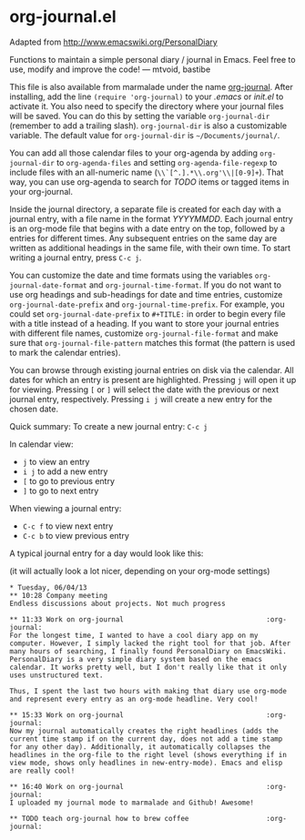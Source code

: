 * org-journal.el

Adapted from http://www.emacswiki.org/PersonalDiary

Functions to maintain a simple personal diary / journal in Emacs.
Feel free to use, modify and improve the code!
— mtvoid, bastibe

This file is also available from marmalade under the name
[[http://marmalade-repo.org/packages/org-journal][org-journal]]. After
installing, add the line =(require 'org-journal)= to your /.emacs/ or
/init.el/ to activate it. You also need to specify the directory where
your journal files will be saved. You can do this by setting the
variable =org-journal-dir= (remember to add a trailing slash).
=org-journal-dir= is also a customizable variable. The default value
for =org-journal-dir= is =~/Documents/journal/=.

You can add all those calendar files to your org-agenda by adding
=org-journal-dir= to =org-agenda-files= and setting
=org-agenda-file-regexp= to include files with an all-numeric name
(=\\`[^.].*\\.org'\\|[0-9]+=). That way, you can use org-agenda to
search for /TODO/ items or tagged items in your org-journal.

Inside the journal directory, a separate file is created for each day
with a journal entry, with a file name in the format /YYYYMMDD/. Each
journal entry is an org-mode file that begins with a date entry on the
top, followed by a entries for different times. Any subsequent entries
on the same day are written as additional headings in the same file,
with their own time. To start writing a journal entry, press =C-c j=.

You can customize the date and time formats using the variables
=org-journal-date-format= and =org-journal-time-format=. If you do not
want to use org headings and sub-headings for date and time entries,
customize =org-journal-date-prefix= and =org-journal-time-prefix=. For
example, you could set =org-journal-date-prefix= to =#+TITLE:= in
order to begin every file with a title instead of a heading. If you
want to store your journal entries with different file names,
customize =org-journal-file-format= and make sure that
=org-journal-file-pattern= matches this format (the pattern is used to
mark the calendar entries).

You can browse through existing journal entries on disk via the
calendar. All dates for which an entry is present are highlighted.
Pressing =j= will open it up for viewing. Pressing =[= or =]= will
select the date with the previous or next journal entry, respectively.
Pressing =i j= will create a new entry for the chosen date.

Quick summary:
To create a new journal entry: =C-c j=

In calendar view:
- =j= to view an entry
- =i j= to add a new entry
- =[= to go to previous entry
- =]= to go to next entry

When viewing a journal entry:
- =C-c f= to view next entry
- =C-c b= to view previous entry

A typical journal entry for a day would look like this:

(it will actually look a lot nicer, depending on your org-mode settings)

#+BEGIN_SRC
  * Tuesday, 06/04/13
  ** 10:28 Company meeting
  Endless discussions about projects. Not much progress

  ** 11:33 Work on org-journal                                   :org-journal:
  For the longest time, I wanted to have a cool diary app on my
  computer. However, I simply lacked the right tool for that job. After
  many hours of searching, I finally found PersonalDiary on EmacsWiki.
  PersonalDiary is a very simple diary system based on the emacs
  calendar. It works pretty well, but I don't really like that it only
  uses unstructured text.

  Thus, I spent the last two hours with making that diary use org-mode
  and represent every entry as an org-mode headline. Very cool!

  ** 15:33 Work on org-journal                                   :org-journal:
  Now my journal automatically creates the right headlines (adds the
  current time stamp if on the current day, does not add a time stamp
  for any other day). Additionally, it automatically collapses the
  headlines in the org-file to the right level (shows everything if in
  view mode, shows only headlines in new-entry-mode). Emacs and elisp
  are really cool!

  ** 16:40 Work on org-journal                                   :org-journal:
  I uploaded my journal mode to marmalade and Github! Awesome!

  ** TODO teach org-journal how to brew coffee                   :org-journal:
#+END_SRC
